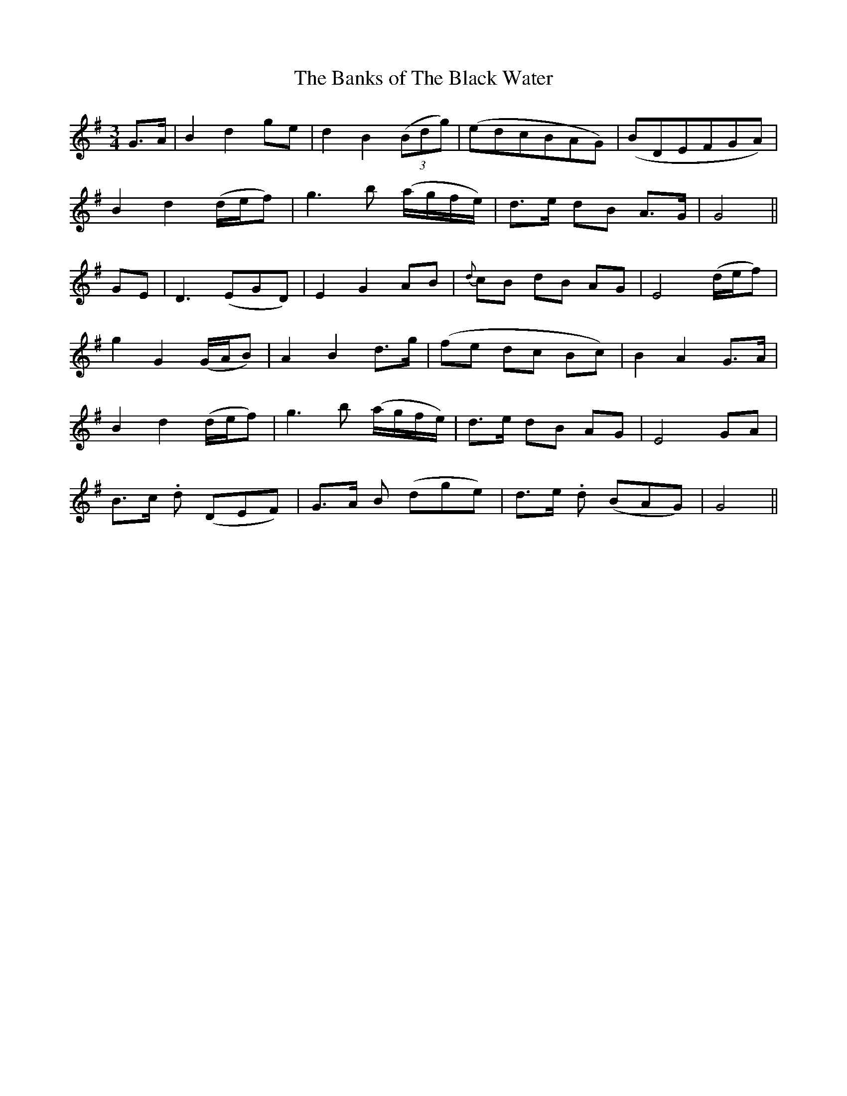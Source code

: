 X: 50
T:The Banks of The Black Water
M:3/4
L:1/4
B:"O'Neill's 50"
N:"Moderate" "collected by J. O'Neill"
K:G
G3/4-A/4 | B d g/2e/2 | d B (3(B/2d/2g/2) | (e/2d/2c/2B/2A/2G/2) | (B/2D/2E/2F/2G/2A/2) |
B d (d/4e/4f/2) | g> b (a/4g/4f/4e/4) | d3/4e/4 d/2B/2 A3/4G/4 | G2 ||
G/2E/2 | D> (EG/2D/2) | E G A/2-B/2 | {d}c/2B/2 d/2B/2 A/2G/2 | E2 (d/4e/4f/2) |
g G (G/4A/4B/2) | A B d3/4-g/4 | (f/2-e/2 d/2-c/2 B/2-c/2) | B A G3/4-A/4 |
B d (d/4e/4f/2) | g> b (a/4g/4f/4e/4) | d3/4e/4 d/2B/2 A/2G/2 | E2 G/2A/2 |
B3/4c/4 .d/2 (D/2E/2F/2) | G3/4A/4 B/2 (d/2g/2e/2) | d3/4e/4 .d/2 (B/2A/2G/2) | G2 ||
